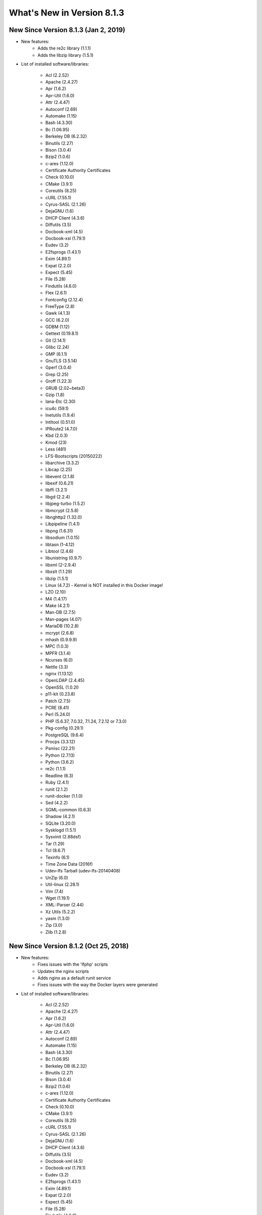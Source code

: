 .. _WhatsNewAnchor:

What's New in Version 8.1.3
===========================

New Since Version 8.1.3 (Jan 2, 2019)
-------------------------------------

* New features:
    - Adds the re2c library (1.1.1)
    - Adds the libzip library (1.5.1)

* List of installed software/libraries:

    - Acl (2.2.52)
    - Apache (2.4.27)
    - Apr (1.6.2)
    - Apr-Util (1.6.0)
    - Attr (2.4.47)
    - Autoconf (2.69)
    - Automake (1.15)
    - Bash (4.3.30)
    - Bc (1.06.95)
    - Berkeley DB (6.2.32)
    - Binutils (2.27)
    - Bison (3.0.4)
    - Bzip2 (1.0.6)
    - c-ares (1.12.0)
    - Certificate Authority Certificates
    - Check (0.10.0)
    - CMake (3.9.1)
    - Coreutils (8.25)
    - cURL (7.55.1)
    - Cyrus-SASL (2.1.26)
    - DejaGNU (1.6)
    - DHCP Client (4.3.6)
    - Diffutils (3.5)
    - Docbook-xml (4.5)
    - Docbook-xsl (1.79.1)
    - Eudev (3.2)
    - E2fsprogs (1.43.1)
    - Exim (4.89.1)
    - Expat (2.2.0)
    - Expect (5.45)
    - File (5.28)
    - Findutils (4.6.0)
    - Flex (2.6.1)
    - Fontconfig (2.12.4)
    - FreeType (2.8)
    - Gawk (4.1.3)
    - GCC (6.2.0)
    - GDBM (1.12)
    - Gettext (0.19.8.1)
    - Git (2.14.1)
    - Glibc (2.24)
    - GMP (6.1.1)
    - GnuTLS (3.5.14)
    - Gperf (3.0.4)
    - Grep (2.25)
    - Groff (1.22.3)
    - GRUB (2.02~beta3)
    - Gzip (1.8)
    - Iana-Etc (2.30)
    - icu4c (59.1)
    - Inetutils (1.9.4)
    - Intltool (0.51.0)
    - IPRoute2 (4.7.0)
    - Kbd (2.0.3)
    - Kmod (23)
    - Less (481)
    - LFS-Bootscripts (20150222)
    - libarchive (3.3.2)
    - Libcap (2.25)
    - libevent (2.1.8)
    - libexif (0.6.21)
    - libffi (3.2.1)
    - libgd (2.2.4)
    - libjpeg-turbo (1.5.2)
    - libmcrypt (2.5.8)
    - libnghttp2 (1.32.0)
    - Libpipeline (1.4.1)
    - libpng (1.6.31)
    - libsodium (1.0.15)
    - libtasn (1-4.12)
    - Libtool (2.4.6)
    - libunistring (0.9.7)
    - libxml (2-2.9.4)
    - libxslt (1.1.29)
    - libzip (1.5.1)
    - Linux (4.7.2) - Kernel is NOT installed in this Docker image!
    - LZO (2.10)
    - M4 (1.4.17)
    - Make (4.2.1)
    - Man-DB (2.7.5)
    - Man-pages (4.07)
    - MariaDB (10.2.8)
    - mcrypt (2.6.8)
    - mhash (0.9.9.9)
    - MPC (1.0.3)
    - MPFR (3.1.4)
    - Ncurses (6.0)
    - Nettle (3.3)
    - nginx (1.13.12)
    - OpenLDAP (2.4.45)
    - OpenSSL (1.0.2l)
    - p11-kit (0.23.8)
    - Patch (2.7.5)
    - PCRE (8.41)
    - Perl (5.24.0)
    - PHP (5.6.37, 7.0.32, 7.1.24, 7.2.12 or 7.3.0)
    - Pkg-config (0.29.1)
    - PostgreSQL (9.6.4)
    - Procps (3.3.12)
    - Psmisc (22.21)
    - Python (2.7.13)
    - Python (3.6.2)
    - re2c (1.1.1)
    - Readline (6.3)
    - Ruby (2.4.1)
    - runit (2.1.2)
    - runit-docker (1.1.0)
    - Sed (4.2.2)
    - SGML-common (0.6.3)
    - Shadow (4.2.1)
    - SQLite (3.20.0)
    - Sysklogd (1.5.1)
    - Sysvinit (2.88dsf)
    - Tar (1.29)
    - Tcl (8.6.7)
    - Texinfo (6.1)
    - Time Zone Data (2016f)
    - Udev-lfs Tarball (udev-lfs-20140408)
    - UnZip (6.0)
    - Util-linux (2.28.1)
    - Vim (7.4)
    - Wget (1.19.1)
    - XML::Parser (2.44)
    - Xz Utils (5.2.2)
    - yasm (1.3.0)
    - Zip (3.0)
    - Zlib (1.2.8)


New Since Version 8.1.2 (Oct 25, 2018)
--------------------------------------

* New features:
    - Fixes issues with the 'lfphp' scripts
    - Updates the nginx scripts
    - Adds nginx as a default runit service
    - Fixes issues with the way the Docker layers were generated

* List of installed software/libraries:

    - Acl (2.2.52)
    - Apache (2.4.27)
    - Apr (1.6.2)
    - Apr-Util (1.6.0)
    - Attr (2.4.47)
    - Autoconf (2.69)
    - Automake (1.15)
    - Bash (4.3.30)
    - Bc (1.06.95)
    - Berkeley DB (6.2.32)
    - Binutils (2.27)
    - Bison (3.0.4)
    - Bzip2 (1.0.6)
    - c-ares (1.12.0)
    - Certificate Authority Certificates
    - Check (0.10.0)
    - CMake (3.9.1)
    - Coreutils (8.25)
    - cURL (7.55.1)
    - Cyrus-SASL (2.1.26)
    - DejaGNU (1.6)
    - DHCP Client (4.3.6)
    - Diffutils (3.5)
    - Docbook-xml (4.5)
    - Docbook-xsl (1.79.1)
    - Eudev (3.2)
    - E2fsprogs (1.43.1)
    - Exim (4.89.1)
    - Expat (2.2.0)
    - Expect (5.45)
    - File (5.28)
    - Findutils (4.6.0)
    - Flex (2.6.1)
    - Fontconfig (2.12.4)
    - FreeType (2.8)
    - Gawk (4.1.3)
    - GCC (6.2.0)
    - GDBM (1.12)
    - Gettext (0.19.8.1)
    - Git (2.14.1)
    - Glibc (2.24)
    - GMP (6.1.1)
    - GnuTLS (3.5.14)
    - Gperf (3.0.4)
    - Grep (2.25)
    - Groff (1.22.3)
    - GRUB (2.02~beta3)
    - Gzip (1.8)
    - Iana-Etc (2.30)
    - icu4c (59.1)
    - Inetutils (1.9.4)
    - Intltool (0.51.0)
    - IPRoute2 (4.7.0)
    - Kbd (2.0.3)
    - Kmod (23)
    - Less (481)
    - LFS-Bootscripts (20150222)
    - libarchive (3.3.2)
    - Libcap (2.25)
    - libevent (2.1.8)
    - libexif (0.6.21)
    - libffi (3.2.1)
    - libgd (2.2.4)
    - libjpeg-turbo (1.5.2)
    - libmcrypt (2.5.8)
    - libnghttp2 (1.32.0)
    - Libpipeline (1.4.1)
    - libpng (1.6.31)
    - libsodium (1.0.15)
    - libtasn (1-4.12)
    - Libtool (2.4.6)
    - libunistring (0.9.7)
    - libxml (2-2.9.4)
    - libxslt (1.1.29)
    - Linux (4.7.2) - Kernel is NOT installed in this Docker image!
    - LZO (2.10)
    - M4 (1.4.17)
    - Make (4.2.1)
    - Man-DB (2.7.5)
    - Man-pages (4.07)
    - MariaDB (10.2.8)
    - mcrypt (2.6.8)
    - mhash (0.9.9.9)
    - MPC (1.0.3)
    - MPFR (3.1.4)
    - Ncurses (6.0)
    - Nettle (3.3)
    - nginx (1.13.12)
    - OpenLDAP (2.4.45)
    - OpenSSL (1.0.2l)
    - p11-kit (0.23.8)
    - Patch (2.7.5)
    - PCRE (8.41)
    - Perl (5.24.0)
    - PHP (5.6.35, 7.0.29, 7.1.16, 7.2.5 or 7.3.0dev)
    - Pkg-config (0.29.1)
    - PostgreSQL (9.6.4)
    - Procps (3.3.12)
    - Psmisc (22.21)
    - Python (2.7.13)
    - Python (3.6.2)
    - Readline (6.3)
    - Ruby (2.4.1)
    - runit (2.1.2)
    - runit-docker (1.1.0)
    - Sed (4.2.2)
    - SGML-common (0.6.3)
    - Shadow (4.2.1)
    - SQLite (3.20.0)
    - Sysklogd (1.5.1)
    - Sysvinit (2.88dsf)
    - Tar (1.29)
    - Tcl (8.6.7)
    - Texinfo (6.1)
    - Time Zone Data (2016f)
    - Udev-lfs Tarball (udev-lfs-20140408)
    - UnZip (6.0)
    - Util-linux (2.28.1)
    - Vim (7.4)
    - Wget (1.19.1)
    - XML::Parser (2.44)
    - Xz Utils (5.2.2)
    - yasm (1.3.0)
    - Zip (3.0)
    - Zlib (1.2.8)


New Since Version 8.1.1 (Jun 20, 2018)
--------------------------------------

* New features:
    - Adds a package installation script (lfphp-get)
    - Modifies compilation scripts to add HTTP/2 support for cURL
    - Adds a notice for the Apache 2.0 license

* List of installed software/libraries:

    - Acl (2.2.52)
    - Apache (2.4.27)
    - Apr (1.6.2)
    - Apr-Util (1.6.0)
    - Attr (2.4.47)
    - Autoconf (2.69)
    - Automake (1.15)
    - Bash (4.3.30)
    - Bc (1.06.95)
    - Berkeley DB (6.2.32)
    - Binutils (2.27)
    - Bison (3.0.4)
    - Bzip2 (1.0.6)
    - c-ares (1.12.0)
    - Certificate Authority Certificates
    - Check (0.10.0)
    - CMake (3.9.1)
    - Coreutils (8.25)
    - cURL (7.55.1)
    - Cyrus-SASL (2.1.26)
    - DejaGNU (1.6)
    - DHCP Client (4.3.6)
    - Diffutils (3.5)
    - Docbook-xml (4.5)
    - Docbook-xsl (1.79.1)
    - Eudev (3.2)
    - E2fsprogs (1.43.1)
    - Exim (4.89.1)
    - Expat (2.2.0)
    - Expect (5.45)
    - File (5.28)
    - Findutils (4.6.0)
    - Flex (2.6.1)
    - Fontconfig (2.12.4)
    - FreeType (2.8)
    - Gawk (4.1.3)
    - GCC (6.2.0)
    - GDBM (1.12)
    - Gettext (0.19.8.1)
    - Git (2.14.1)
    - Glibc (2.24)
    - GMP (6.1.1)
    - GnuTLS (3.5.14)
    - Gperf (3.0.4)
    - Grep (2.25)
    - Groff (1.22.3)
    - GRUB (2.02~beta3)
    - Gzip (1.8)
    - Iana-Etc (2.30)
    - icu4c (59.1)
    - Inetutils (1.9.4)
    - Intltool (0.51.0)
    - IPRoute2 (4.7.0)
    - Kbd (2.0.3)
    - Kmod (23)
    - Less (481)
    - LFS-Bootscripts (20150222)
    - libarchive (3.3.2)
    - Libcap (2.25)
    - libevent (2.1.8)
    - libexif (0.6.21)
    - libffi (3.2.1)
    - libgd (2.2.4)
    - libjpeg-turbo (1.5.2)
    - libmcrypt (2.5.8)
    - libnghttp2 (1.32.0)
    - Libpipeline (1.4.1)
    - libpng (1.6.31)
    - libsodium (1.0.15)
    - libtasn (1-4.12)
    - Libtool (2.4.6)
    - libunistring (0.9.7)
    - libxml (2-2.9.4)
    - libxslt (1.1.29)
    - Linux (4.7.2) - Kernel is NOT installed in this Docker image!
    - LZO (2.10)
    - M4 (1.4.17)
    - Make (4.2.1)
    - Man-DB (2.7.5)
    - Man-pages (4.07)
    - MariaDB (10.2.8)
    - mcrypt (2.6.8)
    - mhash (0.9.9.9)
    - MPC (1.0.3)
    - MPFR (3.1.4)
    - Ncurses (6.0)
    - Nettle (3.3)
    - nginx (1.13.12)
    - OpenLDAP (2.4.45)
    - OpenSSL (1.0.2l)
    - p11-kit (0.23.8)
    - Patch (2.7.5)
    - PCRE (8.41)
    - Perl (5.24.0)
    - PHP (5.6.35, 7.0.29, 7.1.16, 7.2.5 or 7.3.0dev)
    - Pkg-config (0.29.1)
    - PostgreSQL (9.6.4)
    - Procps (3.3.12)
    - Psmisc (22.21)
    - Python (2.7.13)
    - Python (3.6.2)
    - Readline (6.3)
    - Ruby (2.4.1)
    - runit (2.1.2)
    - runit-docker (1.1.0)
    - Sed (4.2.2)
    - SGML-common (0.6.3)
    - Shadow (4.2.1)
    - SQLite (3.20.0)
    - Sysklogd (1.5.1)
    - Sysvinit (2.88dsf)
    - Tar (1.29)
    - Tcl (8.6.7)
    - Texinfo (6.1)
    - Time Zone Data (2016f)
    - Udev-lfs Tarball (udev-lfs-20140408)
    - UnZip (6.0)
    - Util-linux (2.28.1)
    - Vim (7.4)
    - Wget (1.19.1)
    - XML::Parser (2.44)
    - Xz Utils (5.2.2)
    - yasm (1.3.0)
    - Zip (3.0)
    - Zlib (1.2.8)


New Since Version 8.1 (May 17, 2018)
------------------------------------

* New features:

    - nginx 1.13.12
    - HTTP/2 module/support for Apache/cURL
    - Python 2 and 3
    - Ruby 2.4
    - Full support for Docker's detached mode
    - Full support for Composer integration (Linux for Composer)

* List of installed/updated software/libraries:

    - Acl (2.2.52)
    - Apache (2.4.27)
    - Apr (1.6.2)
    - Apr-Util (1.6.0)
    - Attr (2.4.47)
    - Autoconf (2.69)
    - Automake (1.15)
    - Bash (4.3.30)
    - Bc (1.06.95)
    - Berkeley DB (6.2.32)
    - Binutils (2.27)
    - Bison (3.0.4)
    - Bzip2 (1.0.6)
    - c-ares (1.12.0)
    - Certificate Authority Certificates
    - Check (0.10.0)
    - CMake (3.9.1)
    - Coreutils (8.25)
    - cURL (7.55.1)
    - Cyrus-SASL (2.1.26)
    - DejaGNU (1.6)
    - DHCP Client (4.3.6)
    - Diffutils (3.5)
    - Docbook-xml (4.5)
    - Docbook-xsl (1.79.1)
    - Eudev (3.2)
    - E2fsprogs (1.43.1)
    - Exim (4.89.1)
    - Expat (2.2.0)
    - Expect (5.45)
    - File (5.28)
    - Findutils (4.6.0)
    - Flex (2.6.1)
    - Fontconfig (2.12.4)
    - FreeType (2.8)
    - Gawk (4.1.3)
    - GCC (6.2.0)
    - GDBM (1.12)
    - Gettext (0.19.8.1)
    - Git (2.14.1)
    - Glibc (2.24)
    - GMP (6.1.1)
    - GnuTLS (3.5.14)
    - Gperf (3.0.4)
    - Grep (2.25)
    - Groff (1.22.3)
    - GRUB (2.02~beta3)
    - Gzip (1.8)
    - Iana-Etc (2.30)
    - icu4c (59.1)
    - Inetutils (1.9.4)
    - Intltool (0.51.0)
    - IPRoute2 (4.7.0)
    - Kbd (2.0.3)
    - Kmod (23)
    - Less (481)
    - LFS-Bootscripts (20150222)
    - libarchive (3.3.2)
    - Libcap (2.25)
    - libevent (2.1.8)
    - libexif (0.6.21)
    - libffi (3.2.1)
    - libgd (2.2.4)
    - libjpeg-turbo (1.5.2)
    - libmcrypt (2.5.8)
    - libnghttp2 (1.32.0)
    - Libpipeline (1.4.1)
    - libpng (1.6.31)
    - libsodium (1.0.15)
    - libtasn (1-4.12)
    - Libtool (2.4.6)
    - libunistring (0.9.7)
    - libxml (2-2.9.4)
    - libxslt (1.1.29)
    - Linux (4.7.2) - Kernel is NOT installed in this Docker image!
    - LZO (2.10)
    - M4 (1.4.17)
    - Make (4.2.1)
    - Man-DB (2.7.5)
    - Man-pages (4.07)
    - MariaDB (10.2.8)
    - mcrypt (2.6.8)
    - mhash (0.9.9.9)
    - MPC (1.0.3)
    - MPFR (3.1.4)
    - Ncurses (6.0)
    - Nettle (3.3)
    - nginx (1.13.12)
    - OpenLDAP (2.4.45)
    - OpenSSL (1.0.2l)
    - p11-kit (0.23.8)
    - Patch (2.7.5)
    - PCRE (8.41)
    - Perl (5.24.0)
    - PHP (5.6.35, 7.0.29, 7.1.16, 7.2.5 or 7.3.0dev)
    - Pkg-config (0.29.1)
    - PostgreSQL (9.6.4)
    - Procps (3.3.12)
    - Psmisc (22.21)
    - Python (2.7.13)
    - Python (3.6.2)
    - Readline (6.3)
    - Ruby (2.4.1)
    - runit (2.1.2)
    - runit-docker (1.1.0)
    - Sed (4.2.2)
    - SGML-common (0.6.3)
    - Shadow (4.2.1)
    - SQLite (3.20.0)
    - Sysklogd (1.5.1)
    - Sysvinit (2.88dsf)
    - Tar (1.29)
    - Tcl (8.6.7)
    - Texinfo (6.1)
    - Time Zone Data (2016f)
    - Udev-lfs Tarball (udev-lfs-20140408)
    - UnZip (6.0)
    - Util-linux (2.28.1)
    - Vim (7.4)
    - Wget (1.19.1)
    - XML::Parser (2.44)
    - Xz Utils (5.2.2)
    - yasm (1.3.0)
    - Zip (3.0)
    - Zlib (1.2.8)


New Since Version 8.0 (Dec 20, 2017)
------------------------------------

* Added and/or updated the following software :

    - Apache (2.4.27)
    - Apr (1.6.2)
    - Apr-Util (1.6.0)
    - Berkeley DB (6.2.32)
    - CMake (3.9.1)
    - cURL (7.55.1)
    - Cyrus-SASL (2.1.26)
    - DejaGNU (1.6)
    - DHCP Client (4.3.6)
    - Docbook-xml (4.5)
    - Docbook-xsl (1.79.1)
    - Exim (4.89.1)
    - Expect (5.45)
    - Fontconfig (2.12.4)
    - FreeType (2.8)
    - Git (2.14.1)
    - GnuTLS (3.5.14)
    - icu4c (59.1)
    - libarchive (3.3.2)
    - libevent (2.1.8)
    - libexif (0.6.21)
    - libffi (3.2.1)
    - libgd (2.2.4)
    - libjpeg-turbo (1.5.2)
    - libmcrypt (2.5.8)
    - libpng (1.6.31)
    - libsodium (1.0.15)
    - libtasn (1-4.12)
    - libunistring (0.9.7)
    - libxml (2-2.9.4)
    - libxslt (1.1.29)
    - LZO (2.10)
    - MariaDB (10.2.8)
    - mcrypt (2.6.8)
    - mhash (0.9.9.9)
    - Nettle (3.3)
    - OpenLDAP (2.4.45)
    - OpenSSL (1.0.2l)
    - p11-kit (0.23.8)
    - PCRE (8.41)
    - PostgreSQL (9.6.4)
    - Python (3.6.2)
    - runit (2.1.2)
    - SGML-common (0.6.3)
    - SQLite (3.20.0)
    - Tcl (8.6.7)
    - UnZip (6.0)
    - Wget (1.19.1)
    - yasm (1.3.0)
    - Zip (3.0)
